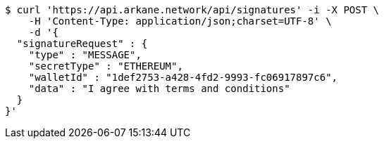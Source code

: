 [source,bash]
----
$ curl 'https://api.arkane.network/api/signatures' -i -X POST \
    -H 'Content-Type: application/json;charset=UTF-8' \
    -d '{
  "signatureRequest" : {
    "type" : "MESSAGE",
    "secretType" : "ETHEREUM",
    "walletId" : "1def2753-a428-4fd2-9993-fc06917897c6",
    "data" : "I agree with terms and conditions"
  }
}'
----
